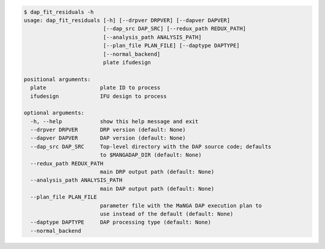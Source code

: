 .. code-block:: console

    $ dap_fit_residuals -h
    usage: dap_fit_residuals [-h] [--drpver DRPVER] [--dapver DAPVER]
                             [--dap_src DAP_SRC] [--redux_path REDUX_PATH]
                             [--analysis_path ANALYSIS_PATH]
                             [--plan_file PLAN_FILE] [--daptype DAPTYPE]
                             [--normal_backend]
                             plate ifudesign
    
    positional arguments:
      plate                 plate ID to process
      ifudesign             IFU design to process
    
    optional arguments:
      -h, --help            show this help message and exit
      --drpver DRPVER       DRP version (default: None)
      --dapver DAPVER       DAP version (default: None)
      --dap_src DAP_SRC     Top-level directory with the DAP source code; defaults
                            to $MANGADAP_DIR (default: None)
      --redux_path REDUX_PATH
                            main DRP output path (default: None)
      --analysis_path ANALYSIS_PATH
                            main DAP output path (default: None)
      --plan_file PLAN_FILE
                            parameter file with the MaNGA DAP execution plan to
                            use instead of the default (default: None)
      --daptype DAPTYPE     DAP processing type (default: None)
      --normal_backend
    